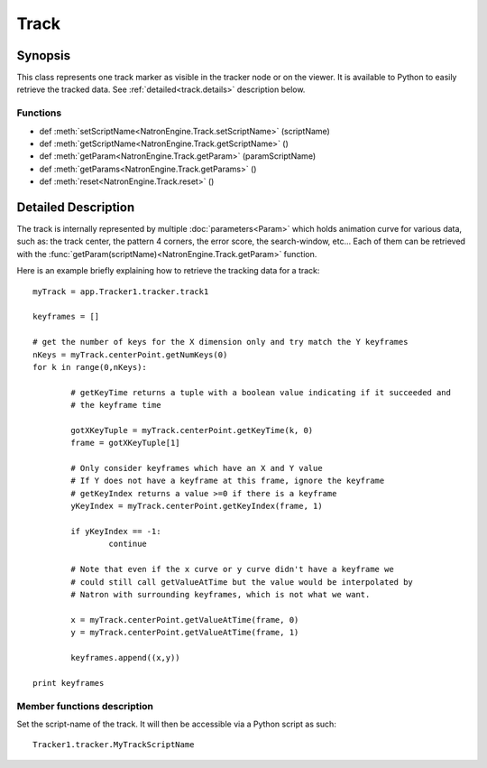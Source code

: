 .. module:: NatronEngine
.. _Track:

Track
*****

Synopsis
--------

This class represents one track marker as visible in the tracker node or on the viewer.
It is available to Python to easily retrieve the tracked data.
See :ref:`detailed<track.details>` description below.

Functions
^^^^^^^^^

*    def :meth:`setScriptName<NatronEngine.Track.setScriptName>` (scriptName)
*    def :meth:`getScriptName<NatronEngine.Track.getScriptName>` ()
*    def :meth:`getParam<NatronEngine.Track.getParam>` (paramScriptName)
*    def :meth:`getParams<NatronEngine.Track.getParams>` ()
*    def :meth:`reset<NatronEngine.Track.reset>` ()

.. _track.details:

Detailed Description
--------------------

The track is internally represented by multiple :doc:`parameters<Param>` which holds
animation curve for various data, such as: the track center, the pattern 4 corners, 
the error score, the search-window, etc...
Each of them can be retrieved with the :func:`getParam(scriptName)<NatronEngine.Track.getParam>` function.

Here is an example briefly explaining how to retrieve the tracking data for a track::

	myTrack = app.Tracker1.tracker.track1
	 
	keyframes = []
	 	 
	# get the number of keys for the X dimension only and try match the Y keyframes
	nKeys = myTrack.centerPoint.getNumKeys(0)
	for k in range(0,nKeys):
    
		# getKeyTime returns a tuple with a boolean value indicating if it succeeded and
		# the keyframe time
    	
		gotXKeyTuple = myTrack.centerPoint.getKeyTime(k, 0)
		frame = gotXKeyTuple[1]

		# Only consider keyframes which have an X and Y value
		# If Y does not have a keyframe at this frame, ignore the keyframe
		# getKeyIndex returns a value >=0 if there is a keyframe
		yKeyIndex = myTrack.centerPoint.getKeyIndex(frame, 1)
    	
		if yKeyIndex == -1:
			continue
    	
		# Note that even if the x curve or y curve didn't have a keyframe we
		# could still call getValueAtTime but the value would be interpolated by
		# Natron with surrounding keyframes, which is not what we want.
    	
		x = myTrack.centerPoint.getValueAtTime(frame, 0)
		y = myTrack.centerPoint.getValueAtTime(frame, 1)
    	
		keyframes.append((x,y))
		
	print keyframes

Member functions description
^^^^^^^^^^^^^^^^^^^^^^^^^^^^


.. method:: NatronEngine.Track.setScriptName(scriptName)

	:param scriptName: :class:`str<NatronEngine.std::string>`
	

Set the script-name of the track. It will then be accessible via a Python script as such::
	
	Tracker1.tracker.MyTrackScriptName

.. method:: NatronEngine.Track.getScriptName()

    :rtype: :class:`str<NatronEngine.std::string>`

	Get the script-name of the track

.. method:: NatronEngine.Track.getParam(paramScriptName)

    :rtype: :class:`Param<NatronEngine.Param>`

	Get the :doc:`Param<NatronEngine.Param>` with the given *paramScriptName*.
	The parameter can also be retrieved as an attribute of the *tracker* object like this::
	
		Tracker1.tracker.center
		
		
.. method:: NatronEngine.Track.getParams()

    :rtype: :class:`Param<NatronEngine.Param>`

	Returns a list of all the :doc:`Param<NatronEngine.Param>` for this track.


.. method:: NatronEngine.Track.reset()

	Resets the track completely removing any animation on all parameters and any keyframe
	on the pattern.
	



